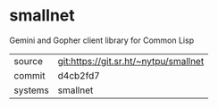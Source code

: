 * smallnet

Gemini and Gopher client library for Common Lisp

|---------+---------------------------------------|
| source  | git:https://git.sr.ht/~nytpu/smallnet |
| commit  | d4cb2fd7                              |
| systems | smallnet                              |
|---------+---------------------------------------|
